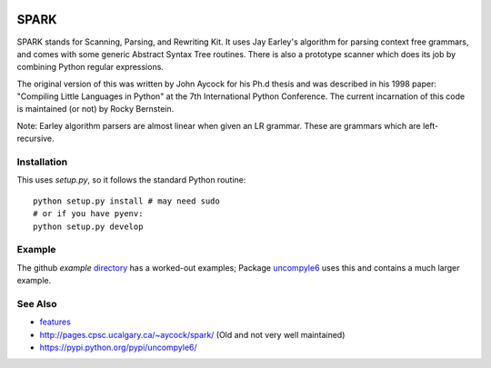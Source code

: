 |buildstatus| |Supported Python Versions|

SPARK
=====

SPARK stands for Scanning, Parsing, and Rewriting Kit. It uses Jay
Earley's algorithm for parsing context free grammars, and comes with
some generic Abstract Syntax Tree routines. There is also a prototype
scanner which does its job by combining Python regular expressions.

The original version of this was written by John Aycock for his Ph.d
thesis and was described in his 1998 paper: "Compiling Little
Languages in Python" at the 7th International Python Conference. The
current incarnation of this code is maintained (or not) by Rocky
Bernstein.

Note: Earley algorithm parsers are almost linear when given an LR grammar.
These are grammars which are left-recursive.

Installation
------------

This uses `setup.py`, so it follows the standard Python routine:

::

    python setup.py install # may need sudo
    # or if you have pyenv:
    python setup.py develop

Example
-------

The github `example` directory_ has a worked-out examples; Package uncompyle6_
uses this and contains a much larger example.

See Also
--------

* features_
* http://pages.cpsc.ucalgary.ca/~aycock/spark/ (Old and not very well maintained)
* https://pypi.python.org/pypi/uncompyle6/

.. _features: https://github.com/rocky/python-spark/blob/master/NEW-FEATURES.rst
.. _directory: https://github.com/rocky/python-spark/tree/master/example
.. _uncompyle6: https://pypi.python.org/pypi/uncompyle6/
.. |downloads| image:: https://img.shields.io/pypi/dd/spark.svg
.. |buildstatus| image:: https://travis-ci.org/rocky/python-spark.svg
		 :target: https://travis-ci.org/rocky/python-spark
.. |Supported Python Versions| image:: https://img.shields.io/pypi/pyversions/spark_parser.svg



